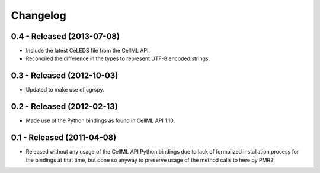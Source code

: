 Changelog
=========

0.4 - Released (2013-07-08)
---------------------------

* Include the latest CeLEDS file from the CellML API.
* Reconciled the difference in the types to represent UTF-8 encoded
  strings.

0.3 - Released (2012-10-03)
---------------------------

* Updated to make use of cgrspy.

0.2 - Released (2012-02-13)
---------------------------

* Made use of the Python bindings as found in CellML API 1.10.


0.1 - Released (2011-04-08)
---------------------------

* Released without any usage of the CellML API Python bindings due to
  lack of formalized installation process for the bindings at that time,
  but done so anyway to preserve usage of the method calls to here by
  PMR2.

